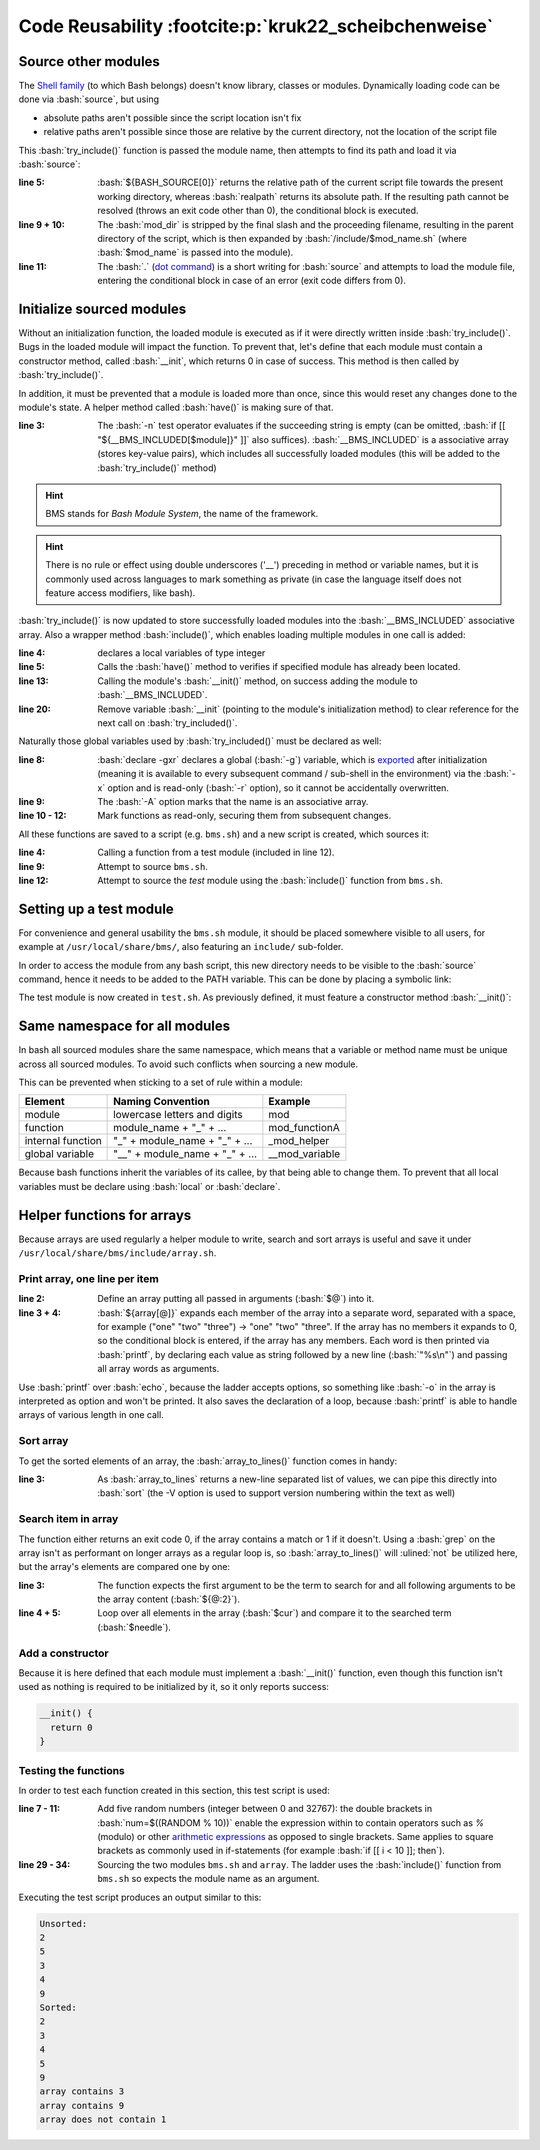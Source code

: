 Code Reusability :footcite:p:`kruk22_scheibchenweise`
=====================================================
Source other modules
--------------------
The `Shell family`_ (to which Bash belongs) doesn't know library, classes or modules.
Dynamically loading code can be done via :bash:`source`, but using

* absolute paths aren't possible since the script location isn't fix
* relative paths aren't possible since those are relative by the current directory,
  not the location of the script file

This :bash:`try_include()` function is passed the module name, then attempts to find
its path and load it via :bash:`source`:

.. code-block:: bash
    :linenos:

    try_include() {
      local mod_name="$1"
      local mod_dir
      local mod_path
      if ! mod_dir=$(realpath "${BASH_SOURCE[0]}"); then
        echo "Cannot resolve ${BASH_SOURCE[0]}" 1>&2
        return 1
      fi
      mod_dir="${mod_dir%/*}"
      mod_path="$mod_dir/include/$mod_name.sh"
      if ! . "$mod_path"; then
        echo "Cannot load $mod_path" 1>&2
        return 1
      fi
      return 0
    }

:line 5:

    :bash:`${BASH_SOURCE[0]}` returns the relative path of the current script file
    towards the present working directory, whereas :bash:`realpath` returns its
    absolute path. If the resulting path cannot be resolved (throws an exit code
    other than 0), the conditional block is executed.

:line 9 + 10:

    The :bash:`mod_dir` is stripped by the final slash and the proceeding filename,
    resulting in the parent directory of the script, which is then expanded by
    :bash:`/include/$mod_name.sh` (where :bash:`$mod_name` is passed into the module).

:line 11:

    The :bash:`.` (`dot command`_) is a short writing for :bash:`source` and attempts
    to load the module file, entering the conditional block in case of an error
    (exit code differs from 0).

Initialize sourced modules
--------------------------
Without an initialization function, the loaded module is executed as if it were
directly written inside :bash:`try_include()`. Bugs in the loaded module will impact
the function. To prevent that, let's define that each module must contain a
constructor method, called :bash:`__init`, which returns 0 in case of success. This
method is then called by :bash:`try_include()`.

In addition, it must be prevented that a module is loaded more than once, since this
would reset any changes done to the module's state. A helper method called :bash:`have()`
is making sure of that.

.. code-block:: bash
    :linenos:

    have() {
      local module="$1"
      if [[ -n "${__BMS_INCLUDED[$module]}" ]]; then
        return 0
      fi
      return 1
    }

:line 3:

    The :bash:`-n` test operator evaluates if the succeeding string is empty
    (can be omitted, :bash:`if [[ "${__BMS_INCLUDED[$module]}" ]]` also suffices).
    :bash:`__BMS_INCLUDED` is a associative array (stores key-value pairs), which
    includes all successfully loaded modules (this will be added to the
    :bash:`try_include()` method)

.. hint::

    BMS stands for *Bash Module System*, the name of the framework.

.. hint::

    There is no rule or effect using double underscores ('__') preceding in
    method or variable names, but it is commonly used across languages to mark
    something as private (in case the language itself does not feature access
    modifiers, like bash).

:bash:`try_include()` is now updated to store successfully loaded modules into the
:bash:`__BMS_INCLUDED` associative array. Also a wrapper method :bash:`include()`,
which enables loading multiple modules in one call is added:

.. grid:: 2

    .. grid-item::

        .. code-block:: bash
            :linenos:

            try_include() {
              local module="$1"
              local mod_path
              local -i err
              if have "$module"; then
                return 0
              fi
              mod_path="$__BMS_PATH/$module.sh"
              if ! . "$mod_path" &>/dev/null; then
                echo "Cannot load $mod_path" 1>&2
                return 1
              fi
              if __init; then
                __BMS_INCLUDED["$module"]="$mod_path"
                err=0
              else
                echo "Cannot initialize $module" 1>&2

    .. grid-item::

        .. code-block:: bash
            :linenos:
            :lineno-start: 18

                err=1
              fi
              unset -f __init
              return "$err"
            }

            include() {
              local modules=("$@")
              local module
              for module in "${modules[@]}"; do
                if ! try_include "$module"; then
                  return 1
                fi
              done
              return 0
            }

:line 4:

    declares a local variables of type integer

:line 5:

    Calls the :bash:`have()` method to verifies if specified module has
    already been located.

:line 13:

    Calling the module's :bash:`__init()` method, on success adding the module
    to :bash:`__BMS_INCLUDED`.

:line 20:

    Remove variable :bash:`__init` (pointing to the module's initialization method)
    to clear reference for the next call on :bash:`try_included()`.

Naturally those global variables used by :bash:`try_included()` must be declared
as well:

.. code-block:: bash
    :linenos:

    __bms_init() {
      local mod_dir
      if ! mod_dir=$(realpath "${BASH_SOURCE[0]}"); then
        echo "Cannot resolve ${BASH_SOURCE[0]}" 1>&2
        return 1
      fi
      mod_dir="${mod_dir%/*}"
      declare -gxr __BMS_PATH="$mod_dir/include"
      declare -Axg __BMS_INCLUDED
      readonly -f have
      readonly -f try_include
      readonly -f include
      return 0
    }

:line 8:

    :bash:`declare -gxr` declares a global (:bash:`-g`) variable, which is
    `exported`_ after initialization (meaning it is available to every subsequent
    command / sub-shell in the environment) via the :bash:`-x` option and is
    read-only (:bash:`-r` option), so it cannot be accidentally overwritten.

:line 9:

    The :bash:`-A` option marks that the name is an associative array.

:line 10 - 12:

    Mark functions as read-only, securing them from subsequent changes.

All these functions are saved to a script (e.g. ``bms.sh``) and a new script is
created, which sources it:

.. code-block:: bash
    :linenos:

    #!/bin/bash

    main() {
      test_hello
      return 0
    }

    {
      if ! . bms.sh; then
        exit 1
      fi
      if ! include "test"; then
        exit 1
      fi
      main "$@"
      exit "$?"
    }

:line 4:

    Calling a function from a test module (included in line 12).

:line 9:

    Attempt to source ``bms.sh``.

:line 12:

    Attempt to source the *test* module using the :bash:`include()` function from
    ``bms.sh``.

Setting up a test module
------------------------
For convenience and general usability the ``bms.sh`` module, it should be placed
somewhere visible to all users, for example at ``/usr/local/share/bms/``, also
featuring an ``include/`` sub-folder.

In order to access the module from any bash script, this new directory needs to be
visible to the :bash:`source` command, hence it needs to be added to the PATH variable.
This can be done by placing a symbolic link:

.. prompt::

    ln -s /usr/local/share/bms /usr/local/bin/bms.sh

The test module is now created in ``test.sh``. As previously defined, it must feature
a constructor method :bash:`__init()`:

.. prompt:: bash

    __init() {
      declare -gxr __test_name="$USER"
      return 0
    }

    test_hello() {
      echo "Hello $__test_name"
    }

Same namespace for all modules
------------------------------
In bash all sourced modules share the same namespace, which means that a variable
or method name must be unique across all sourced modules. To avoid such conflicts
when sourcing a new module.

This can be prevented when sticking to a set of rule within a module:

+-------------------+--------------------------------+----------------+
| Element           | Naming Convention              | Example        |
+===================+================================+================+
| module            | lowercase letters and digits   | mod            |
+-------------------+--------------------------------+----------------+
| function          | module_name + "_" + ...        | mod_functionA  |
+-------------------+--------------------------------+----------------+
| internal function | "_" + module_name + "_" + ...  | _mod_helper    |
+-------------------+--------------------------------+----------------+
| global variable   | "__" + module_name + "_" + ... | __mod_variable |
+-------------------+--------------------------------+----------------+

Because bash functions inherit the variables of its callee, by that being able
to change them. To prevent that all local variables must be declare using
:bash:`local` or :bash:`declare`.

Helper functions for arrays
---------------------------
Because arrays are used regularly a helper module to write, search and sort arrays
is useful and save it under ``/usr/local/share/bms/include/array.sh``.

Print array, one line per item
``````````````````````````````
.. code-block:: bash
    :linenos:

    array_to_lines() {
      local array=("$@")
      if (( ${array[@]} > 0 )); then
        printf "%s\n" "${array[@]}"
      fi
    }

:line 2:

    Define an array putting all passed in arguments (:bash:`$@`) into it.

:line 3 + 4:

    :bash:`${array[@]}` expands each member of the array into a separate word,
    separated with a space, for example ("one" "two" "three") -> "one" "two" "three".
    If the array has no members it expands to 0, so the conditional block is entered,
    if the array has any members. Each word is then printed via :bash:`printf`,
    by declaring each value as string followed by a new line (:bash:`"%s\n"`)
    and passing all array words as arguments.

Use :bash:`printf` over :bash:`echo`, because the ladder accepts options, so
something like :bash:`-o` in the array is interpreted as option and won't be printed.
It also saves the declaration of a loop, because :bash:`printf` is able to handle
arrays of various length in one call.

Sort array
``````````
To get the sorted elements of an array, the :bash:`array_to_lines()` function comes in
handy:

.. code-block:: bash
    :linenos:

    array_sort() {
      local array=("$@")
      array_to_lines "${array[@]}" | sort -V"
    }

:line 3:

    As :bash:`array_to_lines` returns a new-line separated list of values, we
    can pipe this directly into :bash:`sort` (the -V option is used to support
    version numbering within the text as well)

Search item in array
````````````````````
The function either returns an exit code 0, if the array contains a match or 1
if it doesn't. Using a :bash:`grep` on the array isn't as performant on longer
arrays as a regular loop is, so :bash:`array_to_lines()` will :ulined:`not` be
utilized here, but the array's elements are compared one by one:

.. code-block:: bash
    :linenos:

    array_contains() {
      local needle="$1"
      local haystack=("${@:2}")
      local cur
      for cur on "${haystack[@]}"; do
        if [[ "$needle" == "$cur" ]]; then
          return 0
        fi
      done
      return 1

:line 3:

    The function expects the first argument to be the term to search for and
    all following arguments to be the array content (:bash:`${@:2}`).

:line 4 + 5:

    Loop over all elements in the array (:bash:`$cur`) and compare it to the
    searched term (:bash:`$needle`).

Add a constructor
`````````````````
Because it is here defined that each module must implement a :bash:`__init()` function,
even though this function isn't used as nothing is required to be initialized by it,
so it only reports success:

.. code-block:: bash

    __init() {
      return 0
    }

Testing the functions
`````````````````````
In order to test each function created in this section, this test script is used:

.. grid:: 2

    .. grid-item::

        .. code-block:: bash
            :linenos:

            #!/bin/bash

            main() {
              local array
              local i
              array=()
              for (( i = 0; i < 5; i++ )); do
                local num
                num=$((RANDOM % 10))
                array+=("$num")
              done
              echo "Unsorted:"
              array_to_lines "${array[@]}"
              echo "Sorted:"
              array_sort "${array[@]}"
              for (( i = 0; i < 3; i++)); do
                local num
                num=$((RANDOM % 10))
                if array_contains "$num" "${array[@]}"; then

    .. grid-item::

        .. code-block:: bash
            :linenos:
            :lineno-start: 20

                  echo "array contains $num"
                else
                  echo "array does not contain $num"
                fi
              done
              return 0
            }

            {
              if ! bms.sh: then
                exit 1
              fi
              if ! include "array"; then
                exit 1
              fi
              main "$@"
              exit "$?"
            }

:line 7 - 11:

    Add five random numbers (integer between 0 and 32767): the double brackets
    in :bash:`num=$((RANDOM % 10))` enable the expression within to contain
    operators such as `%` (modulo) or other `arithmetic expressions`_ as opposed
    to single brackets. Same applies to square brackets as commonly used in
    if-statements (for example :bash:`if [[ i < 10 ]]; then`).

:line 29 - 34:

    Sourcing the two modules ``bms.sh`` and ``array``. The ladder uses the
    :bash:`include()` function from ``bms.sh`` so expects the module name as
    an argument.

Executing the test script produces an output similar to this:

.. code-block:: none

    Unsorted:
    2
    5
    3
    4
    9
    Sorted:
    2
    3
    4
    5
    9
    array contains 3
    array contains 9
    array does not contain 1

.. _Shell family: https://en.wikipedia.org/wiki/Comparison_of_command_shells
.. _dot command: https://en.wikipedia.org/wiki/Dot_(command)
.. _exported: https://www.delftstack.com/howto/linux/export-in-bash/
.. _arithmetic expressions: https://www.gnu.org/software/bash/manual/html_node/Shell-Arithmetic.html
.. footbibliography::